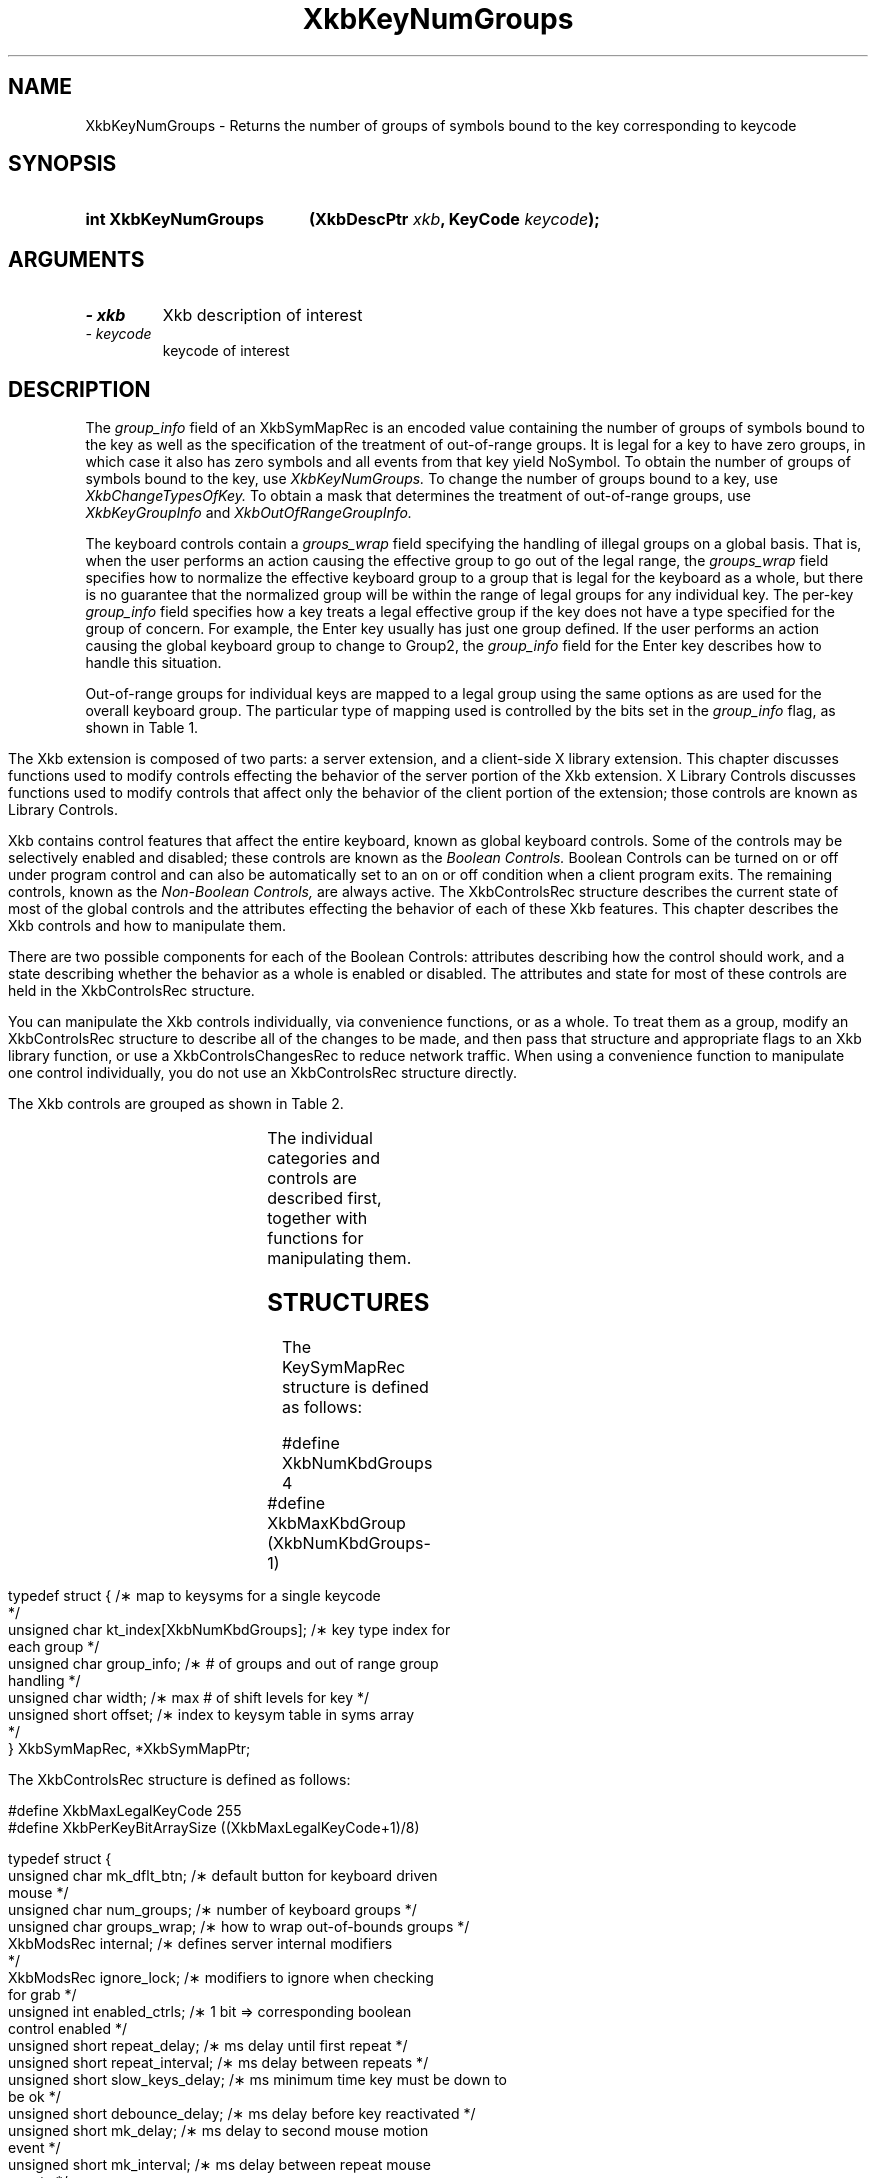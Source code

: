 '\" t
.\" Copyright (c) 1999 - Sun Microsystems, Inc.
.\" All rights reserved.
.\" 
.\" Permission is hereby granted, free of charge, to any person obtaining a
.\" copy of this software and associated documentation files (the
.\" "Software"), to deal in the Software without restriction, including
.\" without limitation the rights to use, copy, modify, merge, publish,
.\" distribute, and/or sell copies of the Software, and to permit persons
.\" to whom the Software is furnished to do so, provided that the above
.\" copyright notice(s) and this permission notice appear in all copies of
.\" the Software and that both the above copyright notice(s) and this
.\" permission notice appear in supporting documentation.
.\" 
.\" THE SOFTWARE IS PROVIDED "AS IS", WITHOUT WARRANTY OF ANY KIND, EXPRESS
.\" OR IMPLIED, INCLUDING BUT NOT LIMITED TO THE WARRANTIES OF
.\" MERCHANTABILITY, FITNESS FOR A PARTICULAR PURPOSE AND NONINFRINGEMENT
.\" OF THIRD PARTY RIGHTS. IN NO EVENT SHALL THE COPYRIGHT HOLDER OR
.\" HOLDERS INCLUDED IN THIS NOTICE BE LIABLE FOR ANY CLAIM, OR ANY SPECIAL
.\" INDIRECT OR CONSEQUENTIAL DAMAGES, OR ANY DAMAGES WHATSOEVER RESULTING
.\" FROM LOSS OF USE, DATA OR PROFITS, WHETHER IN AN ACTION OF CONTRACT,
.\" NEGLIGENCE OR OTHER TORTIOUS ACTION, ARISING OUT OF OR IN CONNECTION
.\" WITH THE USE OR PERFORMANCE OF THIS SOFTWARE.
.\" 
.\" Except as contained in this notice, the name of a copyright holder
.\" shall not be used in advertising or otherwise to promote the sale, use
.\" or other dealings in this Software without prior written authorization
.\" of the copyright holder.
.\"
.TH XkbKeyNumGroups 3 "libX11 1.3.2" "X Version 11" "XKB FUNCTIONS"
.SH NAME
XkbKeyNumGroups \- Returns the number of groups of symbols bound to the key 
corresponding to keycode
.SH SYNOPSIS
.HP
.B int XkbKeyNumGroups
.BI "(\^XkbDescPtr " "xkb" "\^,"
.BI "KeyCode " "keycode" "\^);"
.if n .ti +5n
.if t .ti +.5i
.SH ARGUMENTS
.TP
.I \- xkb
Xkb description of interest
.TP
.I \- keycode
keycode of interest
.SH DESCRIPTION
.LP
The 
.I group_info 
field of an XkbSymMapRec is an encoded value containing the number of groups of 
symbols bound to the 
key as well as the specification of the treatment of out-of-range groups. It is 
legal for a key to 
have zero groups, in which case it also has zero symbols and all events from 
that key yield NoSymbol. 
To obtain the number of groups of symbols bound to the key, use 
.I XkbKeyNumGroups. 
To change the number of groups bound to a key, use 
.I XkbChangeTypesOfKey. 
To obtain a mask that determines the treatment of out-of-range groups, use
.I XkbKeyGroupInfo 
and 
.I XkbOutOfRangeGroupInfo.

The keyboard controls contain a 
.I groups_wrap 
field specifying the handling of illegal groups on a global basis. That is, when 
the user performs an 
action causing the effective group to go out of the legal range, the 
.I groups_wrap 
field specifies how to normalize the effective keyboard group to a group that is 
legal for the 
keyboard as a whole, but there is no guarantee that the normalized group will be 
within the range of 
legal groups for any individual key. The per-key 
.I group_info 
field specifies how a key treats a legal effective group if the key does not 
have a type specified for 
the group of concern. For example, the Enter key usually has just one group 
defined. If the user 
performs an action causing the global keyboard group to change to Group2, the 
.I group_info 
field for the Enter key describes how to handle this situation.

Out-of-range groups for individual keys are mapped to a legal group using the 
same options as are used 
for the overall keyboard group. The particular type of mapping used is 
controlled by the bits set in 
the 
.I group_info 
flag, as shown in Table 1.
.bp
.TS
c s
l l
l l.
Table 1 group_info Range Normalization
_
Bits set in group_info	Normalization method
_
XkbRedirectIntoRange	XkbRedirectIntoRange
XkbClampIntoRange	XkbClampIntoRange
none of the above	XkbWrapIntoRange
.TE

.\"--- Chapter 10
The Xkb extension is composed of two parts: a server extension, and a 
client-side X library extension. 
This chapter discusses functions used to modify controls effecting the behavior 
of the server portion 
of the Xkb extension. X Library Controls discusses functions used to modify 
controls that affect only 
the behavior of the client portion of the extension; those controls are known as 
Library Controls.

Xkb contains control features that affect the entire keyboard, known as global 
keyboard controls. Some 
of the controls may be selectively enabled and disabled; these controls are 
known as the 
.I Boolean Controls. 
Boolean Controls can be turned on or off under program control and can also be 
automatically set to an 
on or off condition when a client program exits. The remaining controls, known 
as the 
.I Non-Boolean Controls, 
are always active. The XkbControlsRec structure describes the current state of 
most of the global 
controls and the attributes effecting the behavior of each of these Xkb 
features. This chapter 
describes the Xkb controls and how to manipulate them.

There are two possible components for each of the Boolean Controls: attributes 
describing how the 
control should work, and a state describing whether the behavior as a whole is 
enabled or disabled. 
The attributes and state for most of these controls are held in the 
XkbControlsRec structure.

You can manipulate the Xkb controls individually, via convenience functions, or 
as a whole. To treat 
them as a group, modify an XkbControlsRec structure to describe all of the 
changes to be made, and 
then pass that structure and appropriate flags to an Xkb library function, or 
use a 
XkbControlsChangesRec to reduce network traffic. When using a convenience 
function to manipulate one 
control individually, you do not use an XkbControlsRec structure directly.

The Xkb controls are grouped as shown in Table 2.

.TS
c s s 
l l l
lw(2i) l l.
Table 2 Xkb Keyboard Controls
_
Type of Control	Control Name	Boolean Control?
_
T{
Controls for enabling and disabling other controls
T}	EnabledControls	No
	AutoReset	No
T{
Control for bell behavior
T}	AudibleBell	Boolean
T{
Controls for repeat key behavior
T}	PerKeyRepeat	No
	RepeatKeys	Boolean
	DetectableAutorepeat	Boolean
T{
Controls for keyboard overlays
T}	Overlay1	Boolean
	Overlay2	Boolean
T{
Controls for using the mouse from the keyboard
T}	MouseKeys	Boolean
	MouseKeysAccel	Boolean
T{
Controls for better keyboard access by
T}	AccessXFeedback	Boolean
T{
physically impaired persons
T}	AccessXKeys	Boolean
	AccessXTimeout	Boolean
	BounceKeys	Boolean
	SlowKeys	Boolean
	StickyKeys	Boolean
T{
Controls for general keyboard mapping
T}	GroupsWrap	No
	IgnoreGroupLock	Boolean
	IgnoreLockMods	No
	InternalMods	No
.TE	

The individual categories and controls are described first, together with 
functions for manipulating 
them.
.SH STRUCTURES
.LP
The KeySymMapRec structure is defined as follows:
.nf

    #define XkbNumKbdGroups             4
    #define XkbMaxKbdGroup              (XkbNumKbdGroups-1)
    
    typedef struct {                    /\(** map to keysyms for a single keycode 
*/
        unsigned char       kt_index[XkbNumKbdGroups];  /\(** key type index for 
each group */
        unsigned char       group_info; /\(** # of groups and out of range group 
handling */
        unsigned char       width;      /\(** max # of shift levels for key */
        unsigned short      offset;     /\(** index to keysym table in syms array 
*/
} XkbSymMapRec, *XkbSymMapPtr;

.fi

.nf
The XkbControlsRec structure is defined as follows:

    #define XkbMaxLegalKeyCode     255
    #define XkbPerKeyBitArraySize  ((XkbMaxLegalKeyCode+1)/8)
    
    
    typedef struct {
        unsigned char   mk_dflt_btn;      /\(** default button for keyboard driven 
mouse */
        unsigned char   num_groups;       /\(** number of keyboard groups */
        unsigned char   groups_wrap;      /\(** how to wrap out-of-bounds groups */
        XkbModsRec      internal;         /\(** defines server internal modifiers 
*/
        XkbModsRec      ignore_lock;      /\(** modifiers to ignore when checking 
for grab */
        unsigned int    enabled_ctrls;    /\(** 1 bit => corresponding boolean 
control enabled */
        unsigned short  repeat_delay;     /\(** ms delay until first repeat */
        unsigned short  repeat_interval;  /\(** ms delay between repeats */
        unsigned short  slow_keys_delay;  /\(** ms minimum time key must be down to 
be ok */
        unsigned short  debounce_delay;   /\(** ms delay before key reactivated */
        unsigned short  mk_delay;         /\(** ms delay to second mouse motion 
event */
        unsigned short  mk_interval;      /\(** ms delay between repeat mouse 
events */
        unsigned short  mk_time_to_max;   /\(** # intervals until constant mouse 
move */
        unsigned short  mk_max_speed;     /\(** multiplier for maximum mouse speed 
*/
        short           mk_curve;         /\(** determines mouse move curve type */
        unsigned short  ax_options;       /\(** 1 bit => Access X option enabled */
        unsigned short  ax_timeout;       /\(** seconds until Access X disabled */
        unsigned short  axt_opts_mask;    /\(** 1 bit => options to reset on Access 
X timeout */
        unsigned short  axt_opts_values;  /\(** 1 bit => turn option on, 0=> off */
        unsigned int    axt_ctrls_mask;   /\(** which bits in enabled_ctrls to 
modify */
        unsigned int    axt_ctrls_values; /\(** values for new bits in 
enabled_ctrls */
        unsigned char   per_key_repeat[XkbPerKeyBitArraySize];  /\(** per key auto 
repeat */
     } XkbControlsRec, *XkbControlsPtr;
.fi

.nf
The XkbControlsRec structure is defined as follows:

    #define XkbMaxLegalKeyCode     255
    #define XkbPerKeyBitArraySize  ((XkbMaxLegalKeyCode+1)/8)
    
    
    typedef struct {
        unsigned char   mk_dflt_btn;      /\(** default button for keyboard driven 
mouse */
        unsigned char   num_groups;       /\(** number of keyboard groups */
        unsigned char   groups_wrap;      /\(** how to wrap out-of-bounds groups */
        XkbModsRec      internal;         /\(** defines server internal modifiers 
*/
        XkbModsRec      ignore_lock;      /\(** modifiers to ignore when checking 
for grab */
        unsigned int    enabled_ctrls;    /\(** 1 bit => corresponding boolean 
control enabled */
        unsigned short  repeat_delay;     /\(** ms delay until first repeat */
        unsigned short  repeat_interval;  /\(** ms delay between repeats */
        unsigned short  slow_keys_delay;  /\(** ms minimum time key must be down to 
be ok */
        unsigned short  debounce_delay;   /\(** ms delay before key reactivated */
        unsigned short  mk_delay;         /\(** ms delay to second mouse motion 
event */
        unsigned short  mk_interval;      /\(** ms delay between repeat mouse 
events */
        unsigned short  mk_time_to_max;   /\(** # intervals until constant mouse 
move */
        unsigned short  mk_max_speed;     /\(** multiplier for maximum mouse speed 
*/
        short           mk_curve;         /\(** determines mouse move curve type */
        unsigned short  ax_options;       /\(** 1 bit => Access X option enabled */
        unsigned short  ax_timeout;       /\(** seconds until Access X disabled */
        unsigned short  axt_opts_mask;    /\(** 1 bit => options to reset on Access 
X timeout */
        unsigned short  axt_opts_values;  /\(** 1 bit => turn option on, 0=> off */
        unsigned int    axt_ctrls_mask;   /\(** which bits in enabled_ctrls to 
modify */
        unsigned int    axt_ctrls_values; /\(** values for new bits in 
enabled_ctrls */
        unsigned char   per_key_repeat[XkbPerKeyBitArraySize];  /\(** per key auto 
repeat */
     } XkbControlsRec, *XkbControlsPtr;
.fi
.SH "SEE ALSO"
.BR XkbChangeTypesOfKey (3),
.BR XkbKeyGroupInfo (3),
.BR XkbOutOfRangeGroupInfo. (3)
